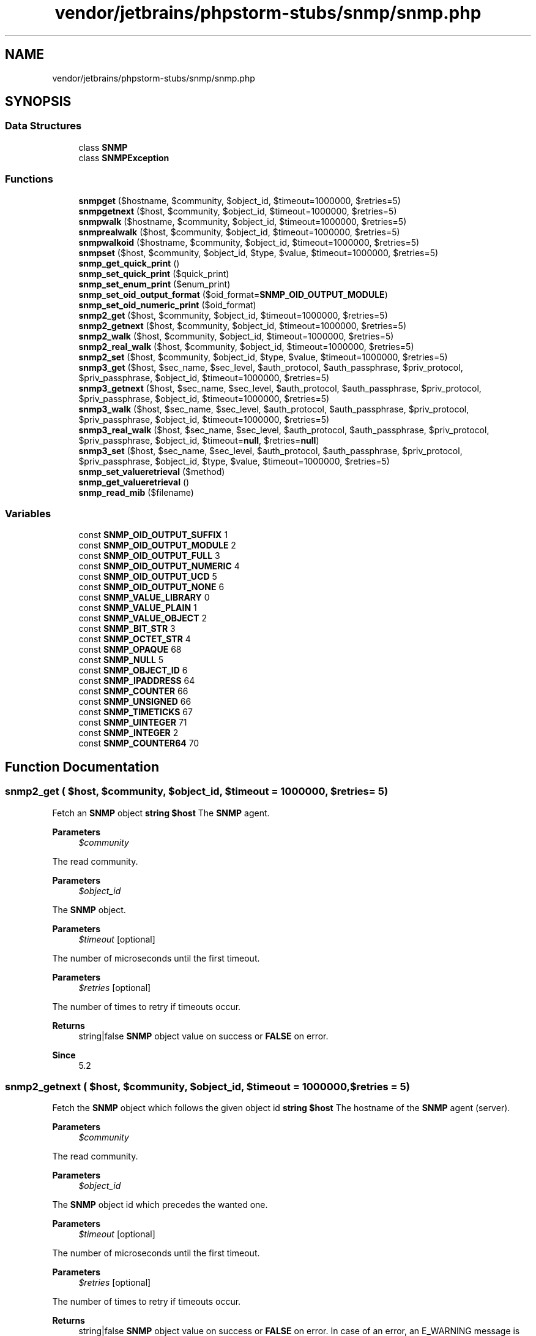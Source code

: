 .TH "vendor/jetbrains/phpstorm-stubs/snmp/snmp.php" 3 "Sat Sep 26 2020" "Safaricom SDP" \" -*- nroff -*-
.ad l
.nh
.SH NAME
vendor/jetbrains/phpstorm-stubs/snmp/snmp.php
.SH SYNOPSIS
.br
.PP
.SS "Data Structures"

.in +1c
.ti -1c
.RI "class \fBSNMP\fP"
.br
.ti -1c
.RI "class \fBSNMPException\fP"
.br
.in -1c
.SS "Functions"

.in +1c
.ti -1c
.RI "\fBsnmpget\fP ($hostname, $community, $object_id, $timeout=1000000, $retries=5)"
.br
.ti -1c
.RI "\fBsnmpgetnext\fP ($host, $community, $object_id, $timeout=1000000, $retries=5)"
.br
.ti -1c
.RI "\fBsnmpwalk\fP ($hostname, $community, $object_id, $timeout=1000000, $retries=5)"
.br
.ti -1c
.RI "\fBsnmprealwalk\fP ($host, $community, $object_id, $timeout=1000000, $retries=5)"
.br
.ti -1c
.RI "\fBsnmpwalkoid\fP ($hostname, $community, $object_id, $timeout=1000000, $retries=5)"
.br
.ti -1c
.RI "\fBsnmpset\fP ($host, $community, $object_id, $type, $value, $timeout=1000000, $retries=5)"
.br
.ti -1c
.RI "\fBsnmp_get_quick_print\fP ()"
.br
.ti -1c
.RI "\fBsnmp_set_quick_print\fP ($quick_print)"
.br
.ti -1c
.RI "\fBsnmp_set_enum_print\fP ($enum_print)"
.br
.ti -1c
.RI "\fBsnmp_set_oid_output_format\fP ($oid_format=\fBSNMP_OID_OUTPUT_MODULE\fP)"
.br
.ti -1c
.RI "\fBsnmp_set_oid_numeric_print\fP ($oid_format)"
.br
.ti -1c
.RI "\fBsnmp2_get\fP ($host, $community, $object_id, $timeout=1000000, $retries=5)"
.br
.ti -1c
.RI "\fBsnmp2_getnext\fP ($host, $community, $object_id, $timeout=1000000, $retries=5)"
.br
.ti -1c
.RI "\fBsnmp2_walk\fP ($host, $community, $object_id, $timeout=1000000, $retries=5)"
.br
.ti -1c
.RI "\fBsnmp2_real_walk\fP ($host, $community, $object_id, $timeout=1000000, $retries=5)"
.br
.ti -1c
.RI "\fBsnmp2_set\fP ($host, $community, $object_id, $type, $value, $timeout=1000000, $retries=5)"
.br
.ti -1c
.RI "\fBsnmp3_get\fP ($host, $sec_name, $sec_level, $auth_protocol, $auth_passphrase, $priv_protocol, $priv_passphrase, $object_id, $timeout=1000000, $retries=5)"
.br
.ti -1c
.RI "\fBsnmp3_getnext\fP ($host, $sec_name, $sec_level, $auth_protocol, $auth_passphrase, $priv_protocol, $priv_passphrase, $object_id, $timeout=1000000, $retries=5)"
.br
.ti -1c
.RI "\fBsnmp3_walk\fP ($host, $sec_name, $sec_level, $auth_protocol, $auth_passphrase, $priv_protocol, $priv_passphrase, $object_id, $timeout=1000000, $retries=5)"
.br
.ti -1c
.RI "\fBsnmp3_real_walk\fP ($host, $sec_name, $sec_level, $auth_protocol, $auth_passphrase, $priv_protocol, $priv_passphrase, $object_id, $timeout=\fBnull\fP, $retries=\fBnull\fP)"
.br
.ti -1c
.RI "\fBsnmp3_set\fP ($host, $sec_name, $sec_level, $auth_protocol, $auth_passphrase, $priv_protocol, $priv_passphrase, $object_id, $type, $value, $timeout=1000000, $retries=5)"
.br
.ti -1c
.RI "\fBsnmp_set_valueretrieval\fP ($method)"
.br
.ti -1c
.RI "\fBsnmp_get_valueretrieval\fP ()"
.br
.ti -1c
.RI "\fBsnmp_read_mib\fP ($filename)"
.br
.in -1c
.SS "Variables"

.in +1c
.ti -1c
.RI "const \fBSNMP_OID_OUTPUT_SUFFIX\fP 1"
.br
.ti -1c
.RI "const \fBSNMP_OID_OUTPUT_MODULE\fP 2"
.br
.ti -1c
.RI "const \fBSNMP_OID_OUTPUT_FULL\fP 3"
.br
.ti -1c
.RI "const \fBSNMP_OID_OUTPUT_NUMERIC\fP 4"
.br
.ti -1c
.RI "const \fBSNMP_OID_OUTPUT_UCD\fP 5"
.br
.ti -1c
.RI "const \fBSNMP_OID_OUTPUT_NONE\fP 6"
.br
.ti -1c
.RI "const \fBSNMP_VALUE_LIBRARY\fP 0"
.br
.ti -1c
.RI "const \fBSNMP_VALUE_PLAIN\fP 1"
.br
.ti -1c
.RI "const \fBSNMP_VALUE_OBJECT\fP 2"
.br
.ti -1c
.RI "const \fBSNMP_BIT_STR\fP 3"
.br
.ti -1c
.RI "const \fBSNMP_OCTET_STR\fP 4"
.br
.ti -1c
.RI "const \fBSNMP_OPAQUE\fP 68"
.br
.ti -1c
.RI "const \fBSNMP_NULL\fP 5"
.br
.ti -1c
.RI "const \fBSNMP_OBJECT_ID\fP 6"
.br
.ti -1c
.RI "const \fBSNMP_IPADDRESS\fP 64"
.br
.ti -1c
.RI "const \fBSNMP_COUNTER\fP 66"
.br
.ti -1c
.RI "const \fBSNMP_UNSIGNED\fP 66"
.br
.ti -1c
.RI "const \fBSNMP_TIMETICKS\fP 67"
.br
.ti -1c
.RI "const \fBSNMP_UINTEGER\fP 71"
.br
.ti -1c
.RI "const \fBSNMP_INTEGER\fP 2"
.br
.ti -1c
.RI "const \fBSNMP_COUNTER64\fP 70"
.br
.in -1c
.SH "Function Documentation"
.PP 
.SS "snmp2_get ( $host,  $community,  $object_id,  $timeout = \fC1000000\fP,  $retries = \fC5\fP)"
Fetch an \fBSNMP\fP object \fBstring $host \fP The \fBSNMP\fP agent\&. 
.PP
\fBParameters\fP
.RS 4
\fI$community\fP 
.RE
.PP
The read community\&. 
.PP
\fBParameters\fP
.RS 4
\fI$object_id\fP 
.RE
.PP
The \fBSNMP\fP object\&. 
.PP
\fBParameters\fP
.RS 4
\fI$timeout\fP [optional] 
.RE
.PP
The number of microseconds until the first timeout\&. 
.PP
\fBParameters\fP
.RS 4
\fI$retries\fP [optional] 
.RE
.PP
The number of times to retry if timeouts occur\&. 
.PP
\fBReturns\fP
.RS 4
string|false \fBSNMP\fP object value on success or \fBFALSE\fP on error\&. 
.RE
.PP
\fBSince\fP
.RS 4
5\&.2 
.RE
.PP

.SS "snmp2_getnext ( $host,  $community,  $object_id,  $timeout = \fC1000000\fP,  $retries = \fC5\fP)"
Fetch the \fBSNMP\fP object which follows the given object id \fBstring $host \fP The hostname of the \fBSNMP\fP agent (server)\&. 
.PP
\fBParameters\fP
.RS 4
\fI$community\fP 
.RE
.PP
The read community\&. 
.PP
\fBParameters\fP
.RS 4
\fI$object_id\fP 
.RE
.PP
The \fBSNMP\fP object id which precedes the wanted one\&. 
.PP
\fBParameters\fP
.RS 4
\fI$timeout\fP [optional] 
.RE
.PP
The number of microseconds until the first timeout\&. 
.PP
\fBParameters\fP
.RS 4
\fI$retries\fP [optional] 
.RE
.PP
The number of times to retry if timeouts occur\&. 
.PP
\fBReturns\fP
.RS 4
string|false \fBSNMP\fP object value on success or \fBFALSE\fP on error\&. In case of an error, an E_WARNING message is shown\&. 
.RE
.PP
\fBSince\fP
.RS 4
5\&.2 
.RE
.PP

.SS "snmp2_real_walk ( $host,  $community,  $object_id,  $timeout = \fC1000000\fP,  $retries = \fC5\fP)"
Return all objects including their respective object ID within the specified one \fBstring $host \fP The hostname of the \fBSNMP\fP agent (server)\&. 
.PP
\fBParameters\fP
.RS 4
\fI$community\fP 
.RE
.PP
The read community\&. 
.PP
\fBParameters\fP
.RS 4
\fI$object_id\fP 
.RE
.PP
The \fBSNMP\fP object id which precedes the wanted one\&. 
.PP
\fBParameters\fP
.RS 4
\fI$timeout\fP [optional] 
.RE
.PP
The number of microseconds until the first timeout\&. 
.PP
\fBParameters\fP
.RS 4
\fI$retries\fP [optional] 
.RE
.PP
The number of times to retry if timeouts occur\&. 
.PP
\fBReturns\fP
.RS 4
array|false an associative array of the \fBSNMP\fP object ids and their values on success or \fBFALSE\fP on error\&. In case of an error, an E_WARNING message is shown\&. 
.RE
.PP
\fBSince\fP
.RS 4
5\&.2 
.RE
.PP

.SS "snmp2_set ( $host,  $community,  $object_id,  $type,  $value,  $timeout = \fC1000000\fP,  $retries = \fC5\fP)"
Set the value of an \fBSNMP\fP object \fBstring $host \fP The hostname of the \fBSNMP\fP agent (server)\&. 
.PP
\fBParameters\fP
.RS 4
\fI$community\fP 
.RE
.PP
The write community\&. 
.PP
\fBParameters\fP
.RS 4
\fI$object_id\fP 
.RE
.PP
The \fBSNMP\fP object id\&. 
.PP
\fBParameters\fP
.RS 4
\fI$type\fP The MIB defines the type of each object id\&. It has to be specified as a single character from the below list\&. 
.RE
.PP
types 
.PP
=
.PP
The type is taken from the MIB 
.PP
i
.PP
INTEGER  
.PP
u
.PP
INTEGER 
.PP
s
.PP
STRING 
.PP
x
.PP
HEX STRING 
.PP
d
.PP
DECIMAL STRING 
.PP
n
.PP
NULLOBJ 
.PP
o
.PP
OBJID 
.PP
t
.PP
TIMETICKS 
.PP
a
.PP
IPADDRESS 
.PP
b
.PP
BITS 
.PP
If \fBOPAQUE_SPECIAL_TYPES\fP was defined while compiling the \fBSNMP\fP library, the following are also valid: 
.PP
types 
.PP
U
.PP
unsigned int64 
.PP
I
.PP
signed int64 
.PP
F
.PP
float 
.PP
D
.PP
double 
.PP
Most of these will use the obvious corresponding ASN\&.1 type\&. &#x00027;s&#x00027;, &#x00027;x&#x00027;, &#x00027;d&#x00027; and &#x00027;b&#x00027; are all different ways of specifying an OCTET STRING value, and the &#x00027;u&#x00027; unsigned type is also used for handling Gauge32 values\&. 
.PP
If the MIB-Files are loaded by into the MIB Tree with 'snmp_read_mib' or by specifying it in the libsnmp config, &#x00027;=&#x00027; may be used as the \fItype\fP parameter for all object ids as the type can then be automatically read from the MIB\&. 
.PP
Note that there are two ways to set a variable of the type BITS like e\&.g\&. 'SYNTAX BITS {telnet(0), ftp(1), http(2), icmp(3), snmp(4), ssh(5), https(6)}': 
.PP
Using type 'b' and a list of bit numbers\&. This method is not recommended since GET query for the same OID would return e\&.g\&. 0xF8\&. Using type 'x' and a hex number but without(!) the usual '0x' prefix\&. See examples section for more details\&. 
.PP
\fBParameters\fP
.RS 4
\fI$value\fP 
.RE
.PP
The new value\&. 
.PP
\fBParameters\fP
.RS 4
\fI$timeout\fP [optional] 
.RE
.PP
The number of microseconds until the first timeout\&. 
.PP
\fBParameters\fP
.RS 4
\fI$retries\fP [optional] 
.RE
.PP
The number of times to retry if timeouts occur\&. 
.PP
\fBReturns\fP
.RS 4
bool \fBTRUE\fP on success or \fBFALSE\fP on failure\&. 
.RE
.PP
.PP
If the \fBSNMP\fP host rejects the data type, an E_WARNING message like 'Warning: Error in packet\&. Reason: (badValue) The value given has the wrong type or length\&.' is shown\&. If an unknown or invalid OID is specified the warning probably reads 'Could not add variable'\&. 
.PP
\fBSince\fP
.RS 4
5\&.2 
.RE
.PP

.SS "snmp2_walk ( $host,  $community,  $object_id,  $timeout = \fC1000000\fP,  $retries = \fC5\fP)"
Fetch all the \fBSNMP\fP objects from an agent \fBstring $host \fP The \fBSNMP\fP agent (server)\&. 
.PP
\fBParameters\fP
.RS 4
\fI$community\fP 
.RE
.PP
The read community\&. 
.PP
\fBParameters\fP
.RS 4
\fI$object_id\fP 
.RE
.PP
If \fBNULL\fP, \fIobject_id\fP is taken as the root of the \fBSNMP\fP objects tree and all objects under that tree are returned as an array\&. 
.PP
If \fIobject_id\fP is specified, all the \fBSNMP\fP objects below that \fIobject_id\fP are returned\&. 
.PP
\fBParameters\fP
.RS 4
\fI$timeout\fP [optional] 
.RE
.PP
The number of microseconds until the first timeout\&. 
.PP
\fBParameters\fP
.RS 4
\fI$retries\fP [optional] 
.RE
.PP
The number of times to retry if timeouts occur\&. 
.PP
\fBReturns\fP
.RS 4
array an array of \fBSNMP\fP object values starting from the \fIobject_id\fP as root or \fBFALSE\fP on error\&. 
.RE
.PP
\fBSince\fP
.RS 4
5\&.2 
.RE
.PP

.SS "snmp3_get ( $host,  $sec_name,  $sec_level,  $auth_protocol,  $auth_passphrase,  $priv_protocol,  $priv_passphrase,  $object_id,  $timeout = \fC1000000\fP,  $retries = \fC5\fP)"
Fetch an \fBSNMP\fP object \fBstring $host \fP The hostname of the \fBSNMP\fP agent (server)\&. 
.PP
\fBParameters\fP
.RS 4
\fI$sec_name\fP 
.RE
.PP
the security name, usually some kind of username 
.PP
\fBParameters\fP
.RS 4
\fI$sec_level\fP 
.RE
.PP
the security level (noAuthNoPriv|authNoPriv|authPriv) 
.PP
\fBParameters\fP
.RS 4
\fI$auth_protocol\fP 
.RE
.PP
the authentication protocol (MD5 or SHA) 
.PP
\fBParameters\fP
.RS 4
\fI$auth_passphrase\fP 
.RE
.PP
the authentication pass phrase 
.PP
\fBParameters\fP
.RS 4
\fI$priv_protocol\fP 
.RE
.PP
the privacy protocol (DES or AES) 
.PP
\fBParameters\fP
.RS 4
\fI$priv_passphrase\fP 
.RE
.PP
the privacy pass phrase 
.PP
\fBParameters\fP
.RS 4
\fI$object_id\fP 
.RE
.PP
The \fBSNMP\fP object id\&. 
.PP
\fBParameters\fP
.RS 4
\fI$timeout\fP [optional] 
.RE
.PP
The number of microseconds until the first timeout\&. 
.PP
\fBParameters\fP
.RS 4
\fI$retries\fP [optional] 
.RE
.PP
The number of times to retry if timeouts occur\&. 
.PP
\fBReturns\fP
.RS 4
string|false \fBSNMP\fP object value on success or \fBFALSE\fP on error\&. 
.RE
.PP
\fBSince\fP
.RS 4
4\&.0 
.PP
5\&.0 
.RE
.PP

.SS "snmp3_getnext ( $host,  $sec_name,  $sec_level,  $auth_protocol,  $auth_passphrase,  $priv_protocol,  $priv_passphrase,  $object_id,  $timeout = \fC1000000\fP,  $retries = \fC5\fP)"
Fetch the \fBSNMP\fP object which follows the given object id \fBstring $host \fP The hostname of the \fBSNMP\fP agent (server)\&. 
.PP
\fBParameters\fP
.RS 4
\fI$sec_name\fP 
.RE
.PP
the security name, usually some kind of username 
.PP
\fBParameters\fP
.RS 4
\fI$sec_level\fP 
.RE
.PP
the security level (noAuthNoPriv|authNoPriv|authPriv) 
.PP
\fBParameters\fP
.RS 4
\fI$auth_protocol\fP 
.RE
.PP
the authentication protocol (MD5 or SHA) 
.PP
\fBParameters\fP
.RS 4
\fI$auth_passphrase\fP 
.RE
.PP
the authentication pass phrase 
.PP
\fBParameters\fP
.RS 4
\fI$priv_protocol\fP 
.RE
.PP
the privacy protocol (DES or AES) 
.PP
\fBParameters\fP
.RS 4
\fI$priv_passphrase\fP 
.RE
.PP
the privacy pass phrase 
.PP
\fBParameters\fP
.RS 4
\fI$object_id\fP 
.RE
.PP
The \fBSNMP\fP object id\&. 
.PP
\fBParameters\fP
.RS 4
\fI$timeout\fP [optional] 
.RE
.PP
The number of microseconds until the first timeout\&. 
.PP
\fBParameters\fP
.RS 4
\fI$retries\fP [optional] 
.RE
.PP
The number of times to retry if timeouts occur\&. 
.PP
\fBReturns\fP
.RS 4
string|false \fBSNMP\fP object value on success or \fBFALSE\fP on error\&. In case of an error, an E_WARNING message is shown\&. 
.RE
.PP
\fBSince\fP
.RS 4
5\&.0 
.RE
.PP

.SS "snmp3_real_walk ( $host,  $sec_name,  $sec_level,  $auth_protocol,  $auth_passphrase,  $priv_protocol,  $priv_passphrase,  $object_id,  $timeout = \fC\fBnull\fP\fP,  $retries = \fC\fBnull\fP\fP)"
Return all objects including their respective object ID within the specified one \fBstring $host \fP The hostname of the \fBSNMP\fP agent (server)\&. 
.PP
\fBParameters\fP
.RS 4
\fI$sec_name\fP 
.RE
.PP
the security name, usually some kind of username 
.PP
\fBParameters\fP
.RS 4
\fI$sec_level\fP 
.RE
.PP
the security level (noAuthNoPriv|authNoPriv|authPriv) 
.PP
\fBParameters\fP
.RS 4
\fI$auth_protocol\fP 
.RE
.PP
the authentication protocol (MD5 or SHA) 
.PP
\fBParameters\fP
.RS 4
\fI$auth_passphrase\fP 
.RE
.PP
the authentication pass phrase 
.PP
\fBParameters\fP
.RS 4
\fI$priv_protocol\fP 
.RE
.PP
the privacy protocol (DES or AES) 
.PP
\fBParameters\fP
.RS 4
\fI$priv_passphrase\fP 
.RE
.PP
the privacy pass phrase 
.PP
\fBParameters\fP
.RS 4
\fI$object_id\fP 
.RE
.PP
The \fBSNMP\fP object id\&. 
.PP
\fBParameters\fP
.RS 4
\fI$timeout\fP [optional] 
.RE
.PP
The number of microseconds until the first timeout\&. 
.PP
\fBParameters\fP
.RS 4
\fI$retries\fP [optional] 
.RE
.PP
The number of times to retry if timeouts occur\&. 
.PP
\fBReturns\fP
.RS 4
array an associative array of the \fBSNMP\fP object ids and their values on success or \fBFALSE\fP on error\&. In case of an error, an E_WARNING message is shown\&. 
.RE
.PP
\fBSince\fP
.RS 4
4\&.0 
.PP
5\&.0 
.RE
.PP

.SS "snmp3_set ( $host,  $sec_name,  $sec_level,  $auth_protocol,  $auth_passphrase,  $priv_protocol,  $priv_passphrase,  $object_id,  $type,  $value,  $timeout = \fC1000000\fP,  $retries = \fC5\fP)"
Set the value of an \fBSNMP\fP object \fBstring $host \fP The hostname of the \fBSNMP\fP agent (server)\&. 
.PP
\fBParameters\fP
.RS 4
\fI$sec_name\fP 
.RE
.PP
the security name, usually some kind of username 
.PP
\fBParameters\fP
.RS 4
\fI$sec_level\fP 
.RE
.PP
the security level (noAuthNoPriv|authNoPriv|authPriv) 
.PP
\fBParameters\fP
.RS 4
\fI$auth_protocol\fP 
.RE
.PP
the authentication protocol (MD5 or SHA) 
.PP
\fBParameters\fP
.RS 4
\fI$auth_passphrase\fP 
.RE
.PP
the authentication pass phrase 
.PP
\fBParameters\fP
.RS 4
\fI$priv_protocol\fP 
.RE
.PP
the privacy protocol (DES or AES) 
.PP
\fBParameters\fP
.RS 4
\fI$priv_passphrase\fP 
.RE
.PP
the privacy pass phrase 
.PP
\fBParameters\fP
.RS 4
\fI$object_id\fP 
.RE
.PP
The \fBSNMP\fP object id\&. 
.PP
\fBParameters\fP
.RS 4
\fI$type\fP The MIB defines the type of each object id\&. It has to be specified as a single character from the below list\&. 
.RE
.PP
types 
.PP
=
.PP
The type is taken from the MIB 
.PP
i
.PP
INTEGER  
.PP
u
.PP
INTEGER 
.PP
s
.PP
STRING 
.PP
x
.PP
HEX STRING 
.PP
d
.PP
DECIMAL STRING 
.PP
n
.PP
NULLOBJ 
.PP
o
.PP
OBJID 
.PP
t
.PP
TIMETICKS 
.PP
a
.PP
IPADDRESS 
.PP
b
.PP
BITS 
.PP
If \fBOPAQUE_SPECIAL_TYPES\fP was defined while compiling the \fBSNMP\fP library, the following are also valid: 
.PP
types 
.PP
U
.PP
unsigned int64 
.PP
I
.PP
signed int64 
.PP
F
.PP
float 
.PP
D
.PP
double 
.PP
Most of these will use the obvious corresponding ASN\&.1 type\&. &#x00027;s&#x00027;, &#x00027;x&#x00027;, &#x00027;d&#x00027; and &#x00027;b&#x00027; are all different ways of specifying an OCTET STRING value, and the &#x00027;u&#x00027; unsigned type is also used for handling Gauge32 values\&. 
.PP
If the MIB-Files are loaded by into the MIB Tree with 'snmp_read_mib' or by specifying it in the libsnmp config, &#x00027;=&#x00027; may be used as the \fItype\fP parameter for all object ids as the type can then be automatically read from the MIB\&. 
.PP
Note that there are two ways to set a variable of the type BITS like e\&.g\&. 'SYNTAX BITS {telnet(0), ftp(1), http(2), icmp(3), snmp(4), ssh(5), https(6)}': 
.PP
Using type 'b' and a list of bit numbers\&. This method is not recommended since GET query for the same OID would return e\&.g\&. 0xF8\&. Using type 'x' and a hex number but without(!) the usual '0x' prefix\&. See examples section for more details\&. 
.PP
\fBParameters\fP
.RS 4
\fI$value\fP 
.RE
.PP
The new value 
.PP
\fBParameters\fP
.RS 4
\fI$timeout\fP [optional] 
.RE
.PP
The number of microseconds until the first timeout\&. 
.PP
\fBParameters\fP
.RS 4
\fI$retries\fP [optional] 
.RE
.PP
The number of times to retry if timeouts occur\&. 
.PP
\fBReturns\fP
.RS 4
bool \fBTRUE\fP on success or \fBFALSE\fP on failure\&. 
.RE
.PP
.PP
If the \fBSNMP\fP host rejects the data type, an E_WARNING message like 'Warning: Error in packet\&. Reason: (badValue) The value given has the wrong type or length\&.' is shown\&. If an unknown or invalid OID is specified the warning probably reads 'Could not add variable'\&. 
.PP
\fBSince\fP
.RS 4
4\&.0 
.PP
5\&.0 
.RE
.PP

.SS "snmp3_walk ( $host,  $sec_name,  $sec_level,  $auth_protocol,  $auth_passphrase,  $priv_protocol,  $priv_passphrase,  $object_id,  $timeout = \fC1000000\fP,  $retries = \fC5\fP)"
Fetch all the \fBSNMP\fP objects from an agent \fBstring $host \fP The hostname of the \fBSNMP\fP agent (server)\&. 
.PP
\fBParameters\fP
.RS 4
\fI$sec_name\fP 
.RE
.PP
the security name, usually some kind of username 
.PP
\fBParameters\fP
.RS 4
\fI$sec_level\fP 
.RE
.PP
the security level (noAuthNoPriv|authNoPriv|authPriv) 
.PP
\fBParameters\fP
.RS 4
\fI$auth_protocol\fP 
.RE
.PP
the authentication protocol (MD5 or SHA) 
.PP
\fBParameters\fP
.RS 4
\fI$auth_passphrase\fP 
.RE
.PP
the authentication pass phrase 
.PP
\fBParameters\fP
.RS 4
\fI$priv_protocol\fP 
.RE
.PP
the privacy protocol (DES or AES) 
.PP
\fBParameters\fP
.RS 4
\fI$priv_passphrase\fP 
.RE
.PP
the privacy pass phrase 
.PP
\fBParameters\fP
.RS 4
\fI$object_id\fP 
.RE
.PP
If \fBNULL\fP, \fIobject_id\fP is taken as the root of the \fBSNMP\fP objects tree and all objects under that tree are returned as an array\&. 
.PP
If \fIobject_id\fP is specified, all the \fBSNMP\fP objects below that \fIobject_id\fP are returned\&. 
.PP
\fBParameters\fP
.RS 4
\fI$timeout\fP [optional] 
.RE
.PP
The number of microseconds until the first timeout\&. 
.PP
\fBParameters\fP
.RS 4
\fI$retries\fP [optional] 
.RE
.PP
The number of times to retry if timeouts occur\&. 
.PP
\fBReturns\fP
.RS 4
array an array of \fBSNMP\fP object values starting from the \fIobject_id\fP as root or \fBFALSE\fP on error\&. 
.RE
.PP
\fBSince\fP
.RS 4
4\&.0 
.PP
5\&.0 
.RE
.PP

.SS "snmp_get_quick_print ()"
Fetches the current value of the UCD library's quick_print setting \fBbool \fBTRUE\fP if quick_print is on, \fBFALSE\fP otherwise\&.  4\&.0  5\&.0 \fP
.SS "snmp_get_valueretrieval ()"
Return the method how the \fBSNMP\fP values will be returned \fBint OR-ed combitantion of constants ( \fBSNMP_VALUE_LIBRARY\fP or \fBSNMP_VALUE_PLAIN\fP ) with possible SNMP_VALUE_OBJECT set\&.  4\&.3\&.3  5\&.0 \fP
.SS "snmp_read_mib ( $filename)"
Reads and parses a MIB file into the active MIB tree \fBstring $filename \fPThe filename of the MIB\&.
.PP
\fBReturns\fP
.RS 4
bool 
.RE
.PP
\fBSince\fP
.RS 4
5\&.0 
.RE
.PP

.SS "snmp_set_enum_print ( $enum_print)"
Return all values that are enums with their enum value instead of the raw integer \fBint $enum_print \fP As the value is interpreted as boolean by the Net-SNMP library, it can only be '0' or '1'\&. 
.PP
\fBReturns\fP
.RS 4
bool 
.RE
.PP
\fBSince\fP
.RS 4
4\&.3 
.PP
5\&.0 
.RE
.PP

.SS "snmp_set_oid_numeric_print ( $oid_format)"
Return all objects including their respective object id within the specified one \fBint $oid_format  void  4\&.3  5\&.0 \fP
.SS "snmp_set_oid_output_format ( $oid_format = \fC\fBSNMP_OID_OUTPUT_MODULE\fP\fP)"
Set the OID output format \fBint $oid_format [optional] \fP OID \&.1\&.3\&.6\&.1\&.2\&.1\&.1\&.3\&.0 representation for various \fIoid_format\fP values 
.PP
\fBSNMP_OID_OUTPUT_FULL\fP
.PP
\&.iso\&.org\&.dod\&.internet\&.mgmt\&.mib-2\&.system\&.sysUpTime\&.sysUpTimeInstance 
.PP
\fBSNMP_OID_OUTPUT_NUMERIC\fP
.PP
\&.1\&.3\&.6\&.1\&.2\&.1\&.1\&.3\&.0  
.PP
Begining from PHP 5\&.4\&.0 four additional constants available: \fBSNMP_OID_OUTPUT_MODULE\fPDISMAN-EVENT-MIB::sysUpTimeInstance \fBSNMP_OID_OUTPUT_SUFFIX\fPsysUpTimeInstance \fBSNMP_OID_OUTPUT_UCD\fPsystem\&.sysUpTime\&.sysUpTimeInstance \fBSNMP_OID_OUTPUT_NONE\fPUndefined 
.PP
\fBReturns\fP
.RS 4
bool No value is returned\&. 
.RE
.PP
\fBSince\fP
.RS 4
5\&.2 
.RE
.PP

.SS "snmp_set_quick_print ( $quick_print)"
Set the value of \fIquick_print\fP within the UCD \fBSNMP\fP library \fBbool $quick_print  bool No value is returned\&.  4\&.0  5\&.0 \fP
.SS "snmp_set_valueretrieval ( $method)"
Specify the method how the \fBSNMP\fP values will be returned \fBint $method \fP types 
.PP
SNMP_VALUE_LIBRARY 
.PP
The return values will be as returned by the Net-SNMP library\&.  
.PP
SNMP_VALUE_PLAIN 
.PP
The return values will be the plain value without the \fBSNMP\fP type hint\&.  
.PP
SNMP_VALUE_OBJECT 
.PP
The return values will be objects with the properties 'value' and 'type', where the latter is one of the SNMP_OCTET_STR, SNMP_COUNTER etc\&. constants\&. The way 'value' is returned is based on which one of constants \fBSNMP_VALUE_LIBRARY\fP, \fBSNMP_VALUE_PLAIN\fP is set\&.   
.PP
\fBReturns\fP
.RS 4
bool 
.RE
.PP
\fBSince\fP
.RS 4
4\&.3\&.3 
.PP
5\&.0 
.RE
.PP

.SS "snmpget ( $hostname,  $community,  $object_id,  $timeout = \fC1000000\fP,  $retries = \fC5\fP)"
Fetch an \fBSNMP\fP object \fBstring $hostname \fP The \fBSNMP\fP agent\&. 
.PP
\fBParameters\fP
.RS 4
\fI$community\fP 
.RE
.PP
The read community\&. 
.PP
\fBParameters\fP
.RS 4
\fI$object_id\fP 
.RE
.PP
The \fBSNMP\fP object\&. 
.PP
\fBParameters\fP
.RS 4
\fI$timeout\fP [optional] 
.RE
.PP
The number of microseconds until the first timeout\&. 
.PP
\fBParameters\fP
.RS 4
\fI$retries\fP [optional] 
.RE
.PP
The number of times to retry if timeouts occur\&. 
.PP
\fBReturns\fP
.RS 4
string|false \fBSNMP\fP object value on success or \fBFALSE\fP on error\&. 
.RE
.PP
\fBSince\fP
.RS 4
4\&.0 
.PP
5\&.0 
.RE
.PP

.SS "snmpgetnext ( $host,  $community,  $object_id,  $timeout = \fC1000000\fP,  $retries = \fC5\fP)"
Fetch the \fBSNMP\fP object which follows the given object id \fBstring $host \fPThe hostname of the \fBSNMP\fP agent (server)\&.
.PP
\fBParameters\fP
.RS 4
\fI$community\fP 
.RE
.PP
The read community\&.
.PP
\fBParameters\fP
.RS 4
\fI$object_id\fP 
.RE
.PP
The \fBSNMP\fP object id which precedes the wanted one\&.
.PP
\fBParameters\fP
.RS 4
\fI$timeout\fP [optional] 
.RE
.PP
The number of microseconds until the first timeout\&.
.PP
\fBParameters\fP
.RS 4
\fI$retries\fP [optional] 
.RE
.PP
The number of times to retry if timeouts occur\&.
.PP
\fBReturns\fP
.RS 4
string|false \fBSNMP\fP object value on success or \fBFALSE\fP on error\&. In case of an error, an E_WARNING message is shown\&. 
.RE
.PP
\fBSince\fP
.RS 4
5\&.0 
.RE
.PP

.SS "snmprealwalk ( $host,  $community,  $object_id,  $timeout = \fC1000000\fP,  $retries = \fC5\fP)"
Return all objects including their respective object ID within the specified one \fBstring $host \fPThe hostname of the \fBSNMP\fP agent (server)\&.
.PP
\fBParameters\fP
.RS 4
\fI$community\fP 
.RE
.PP
The read community\&.
.PP
\fBParameters\fP
.RS 4
\fI$object_id\fP 
.RE
.PP
The \fBSNMP\fP object id which precedes the wanted one\&.
.PP
\fBParameters\fP
.RS 4
\fI$timeout\fP [optional] 
.RE
.PP
The number of microseconds until the first timeout\&.
.PP
\fBParameters\fP
.RS 4
\fI$retries\fP [optional] 
.RE
.PP
The number of times to retry if timeouts occur\&.
.PP
\fBReturns\fP
.RS 4
array|false an associative array of the \fBSNMP\fP object ids and their values on success or \fBFALSE\fP on error\&. In case of an error, an E_WARNING message is shown\&. 
.RE
.PP
\fBSince\fP
.RS 4
4\&.0 
.PP
5\&.0 
.RE
.PP

.SS "snmpset ( $host,  $community,  $object_id,  $type,  $value,  $timeout = \fC1000000\fP,  $retries = \fC5\fP)"
Set the value of an \fBSNMP\fP object \fBstring $host \fP The hostname of the \fBSNMP\fP agent (server)\&. 
.PP
\fBParameters\fP
.RS 4
\fI$community\fP 
.RE
.PP
The write community\&. 
.PP
\fBParameters\fP
.RS 4
\fI$object_id\fP 
.RE
.PP
The \fBSNMP\fP object id\&. 
.PP
\fBParameters\fP
.RS 4
\fI$type\fP The MIB defines the type of each object id\&. It has to be specified as a single character from the below list\&. 
.RE
.PP
types 
.PP
=
.PP
The type is taken from the MIB 
.PP
i
.PP
INTEGER  
.PP
u
.PP
INTEGER 
.PP
s
.PP
STRING 
.PP
x
.PP
HEX STRING 
.PP
d
.PP
DECIMAL STRING 
.PP
n
.PP
NULLOBJ 
.PP
o
.PP
OBJID 
.PP
t
.PP
TIMETICKS 
.PP
a
.PP
IPADDRESS 
.PP
b
.PP
BITS 
.PP
If \fBOPAQUE_SPECIAL_TYPES\fP was defined while compiling the \fBSNMP\fP library, the following are also valid: 
.PP
types 
.PP
U
.PP
unsigned int64 
.PP
I
.PP
signed int64 
.PP
F
.PP
float 
.PP
D
.PP
double 
.PP
Most of these will use the obvious corresponding ASN\&.1 type\&. &#x00027;s&#x00027;, &#x00027;x&#x00027;, &#x00027;d&#x00027; and &#x00027;b&#x00027; are all different ways of specifying an OCTET STRING value, and the &#x00027;u&#x00027; unsigned type is also used for handling Gauge32 values\&. 
.PP
If the MIB-Files are loaded by into the MIB Tree with 'snmp_read_mib' or by specifying it in the libsnmp config, &#x00027;=&#x00027; may be used as the \fItype\fP parameter for all object ids as the type can then be automatically read from the MIB\&. 
.PP
Note that there are two ways to set a variable of the type BITS like e\&.g\&. 'SYNTAX BITS {telnet(0), ftp(1), http(2), icmp(3), snmp(4), ssh(5), https(6)}': 
.PP
Using type 'b' and a list of bit numbers\&. This method is not recommended since GET query for the same OID would return e\&.g\&. 0xF8\&. Using type 'x' and a hex number but without(!) the usual '0x' prefix\&. See examples section for more details\&. 
.PP
\fBParameters\fP
.RS 4
\fI$value\fP 
.RE
.PP
The new value\&. 
.PP
\fBParameters\fP
.RS 4
\fI$timeout\fP [optional] 
.RE
.PP
The number of microseconds until the first timeout\&. 
.PP
\fBParameters\fP
.RS 4
\fI$retries\fP [optional] 
.RE
.PP
The number of times to retry if timeouts occur\&. 
.PP
\fBReturns\fP
.RS 4
bool \fBTRUE\fP on success or \fBFALSE\fP on failure\&. 
.RE
.PP
.PP
If the \fBSNMP\fP host rejects the data type, an E_WARNING message like 'Warning: Error in packet\&. Reason: (badValue) The value given has the wrong type or length\&.' is shown\&. If an unknown or invalid OID is specified the warning probably reads 'Could not add variable'\&. 
.PP
\fBSince\fP
.RS 4
4\&.0 
.PP
5\&.0 
.RE
.PP

.SS "snmpwalk ( $hostname,  $community,  $object_id,  $timeout = \fC1000000\fP,  $retries = \fC5\fP)"
Fetch all the \fBSNMP\fP objects from an agent \fBstring $hostname \fP The \fBSNMP\fP agent (server)\&. 
.PP
\fBParameters\fP
.RS 4
\fI$community\fP 
.RE
.PP
The read community\&. 
.PP
\fBParameters\fP
.RS 4
\fI$object_id\fP 
.RE
.PP
If \fBNULL\fP, \fIobject_id\fP is taken as the root of the \fBSNMP\fP objects tree and all objects under that tree are returned as an array\&. 
.PP
If \fIobject_id\fP is specified, all the \fBSNMP\fP objects below that \fIobject_id\fP are returned\&. 
.PP
\fBParameters\fP
.RS 4
\fI$timeout\fP [optional] 
.RE
.PP
The number of microseconds until the first timeout\&. 
.PP
\fBParameters\fP
.RS 4
\fI$retries\fP [optional] 
.RE
.PP
The number of times to retry if timeouts occur\&.
.PP
\fBReturns\fP
.RS 4
array an array of \fBSNMP\fP object values starting from the \fIobject_id\fP as root or \fBFALSE\fP on error\&. 
.RE
.PP
\fBSince\fP
.RS 4
4\&.0 
.PP
5\&.0 
.RE
.PP

.SS "snmpwalkoid ( $hostname,  $community,  $object_id,  $timeout = \fC1000000\fP,  $retries = \fC5\fP)"
Query for a tree of information about a network entity \fBstring $hostname \fP The \fBSNMP\fP agent\&. 
.PP
\fBParameters\fP
.RS 4
\fI$community\fP 
.RE
.PP
The read community\&. 
.PP
\fBParameters\fP
.RS 4
\fI$object_id\fP 
.RE
.PP
If \fBNULL\fP, \fIobject_id\fP is taken as the root of the \fBSNMP\fP objects tree and all objects under that tree are returned as an array\&. 
.PP
If \fIobject_id\fP is specified, all the \fBSNMP\fP objects below that \fIobject_id\fP are returned\&. 
.PP
\fBParameters\fP
.RS 4
\fI$timeout\fP [optional] 
.RE
.PP
The number of microseconds until the first timeout\&. 
.PP
\fBParameters\fP
.RS 4
\fI$retries\fP [optional] 
.RE
.PP
The number of times to retry if timeouts occur\&. 
.PP
\fBReturns\fP
.RS 4
array an associative array with object ids and their respective object value starting from the \fIobject_id\fP as root or \fBFALSE\fP on error\&. 
.RE
.PP
\fBSince\fP
.RS 4
4\&.0 
.PP
5\&.0 
.RE
.PP

.SH "Variable Documentation"
.PP 
.SS "const SNMP_BIT_STR 3"

.SS "const SNMP_COUNTER 66"

.SS "const SNMP_COUNTER64 70"

.SS "const SNMP_INTEGER 2"

.SS "const SNMP_IPADDRESS 64"

.SS "const SNMP_NULL 5"

.SS "const SNMP_OBJECT_ID 6"

.SS "const SNMP_OCTET_STR 4"

.SS "const SNMP_OID_OUTPUT_FULL 3"
As of 5\&.2 \fBhttps://php\&.net/manual/en/snmp\&.constants\&.php\fP
.SS "const SNMP_OID_OUTPUT_MODULE 2"
As of 5\&.4 \fBhttps://php\&.net/manual/en/snmp\&.constants\&.php\fP
.SS "const SNMP_OID_OUTPUT_NONE 6"
As of 5\&.4 \fBhttps://php\&.net/manual/en/snmp\&.constants\&.php\fP
.SS "const SNMP_OID_OUTPUT_NUMERIC 4"
As of 5\&.2 \fBhttps://php\&.net/manual/en/snmp\&.constants\&.php\fP
.SS "const SNMP_OID_OUTPUT_SUFFIX 1"
As of 5\&.4 \fBhttps://php\&.net/manual/en/snmp\&.constants\&.php\fP
.SS "const SNMP_OID_OUTPUT_UCD 5"
As of 5\&.4 \fBhttps://php\&.net/manual/en/snmp\&.constants\&.php\fP
.SS "const SNMP_OPAQUE 68"

.SS "const SNMP_TIMETICKS 67"

.SS "const SNMP_UINTEGER 71"

.SS "const SNMP_UNSIGNED 66"

.SS "const SNMP_VALUE_LIBRARY 0"

.SS "const SNMP_VALUE_OBJECT 2"

.SS "const SNMP_VALUE_PLAIN 1"

.SH "Author"
.PP 
Generated automatically by Doxygen for Safaricom SDP from the source code\&.
